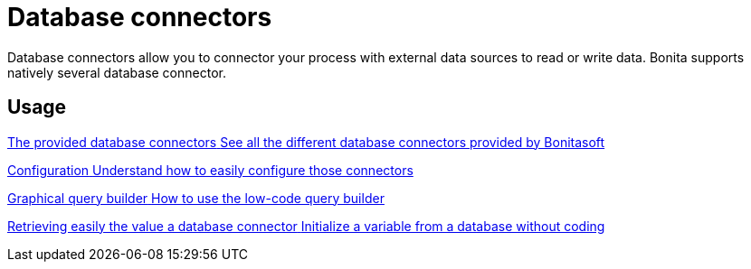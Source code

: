 = Database connectors 
:description: Database connectors allow you to connector your process with external data sources to read or write data. Bonita supports natively several database connector.

Database connectors allow you to connector your process with external data sources to read or write data. Bonita supports natively several database connector.


[.card-section]
== Usage

[.card.card-index]
--
xref:list-of-database-connectors.adoc[[.card-title]#The provided database connectors# [.card-body.card-content-overflow]#pass:q[See all the different database connectors provided by Bonitasoft]#]
--

[.card.card-index]
--
xref:database-connector-configuration.adoc[[.card-title]#Configuration# [.card-body.card-content-overflow]#pass:q[Understand how to easily configure those connectors]#]
--

[.card.card-index]
--
xref:graphical-query-builder.adoc[[.card-title]#Graphical query builder# [.card-body.card-content-overflow]#pass:q[How to use the low-code query builder]#]
--

[.card.card-index]

--
xref:initialize-a-variable-from-a-database-without-scripting-or-java-code.adoc[[.card-title]#Retrieving easily the value a database connector# [.card-body.card-content-overflow]#pass:q[Initialize a variable from a database without coding]#]
--
